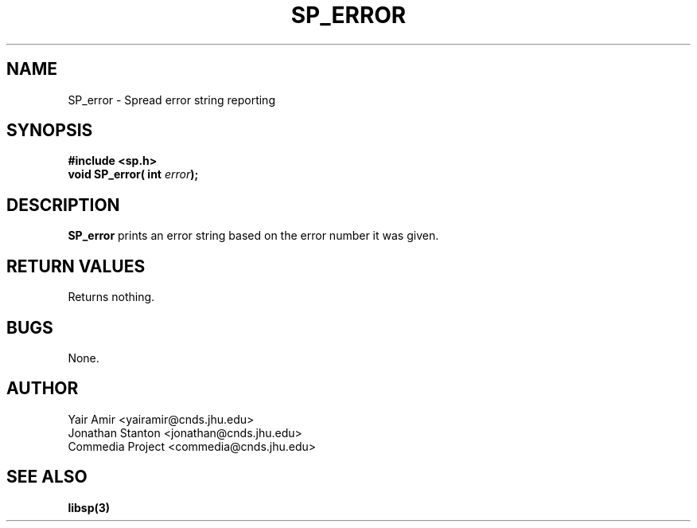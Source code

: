 .\" Process this file with
.\" groff -man -Tascii foo.1
.\"
.TH SP_ERROR 3 "JULY 1998" SPREAD "User Manuals"
.SH NAME
SP_error \- Spread error string reporting
.SH SYNOPSIS
.B #include <sp.h>
.br
.BI "void SP_error( int " error );
.SH DESCRIPTION
.B SP_error
prints an error string based on the error number it was given.
.SH "RETURN VALUES"
Returns nothing.
.SH BUGS
None.
.SH AUTHOR
Yair Amir <yairamir@cnds.jhu.edu>
.br
Jonathan Stanton <jonathan@cnds.jhu.edu>
.br
Commedia Project <commedia@cnds.jhu.edu>
.SH "SEE ALSO"
.BR libsp(3)

